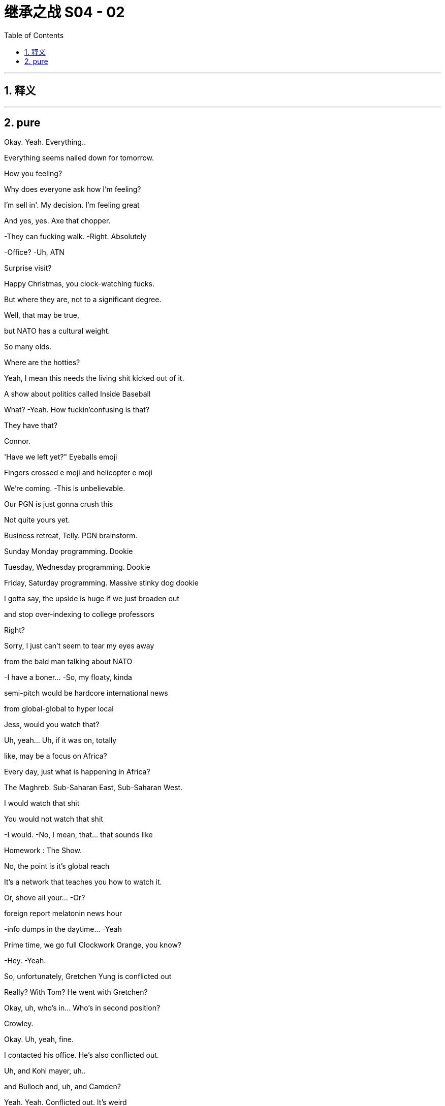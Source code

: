 

= 继承之战 S04 - 02
:toc: left
:toclevels: 3
:sectnums:
:stylesheet: ../../../../myAdocCss.css

'''



== 释义



'''

== pure



Okay. Yeah. Everything..

Everything seems nailed down for tomorrow.

How you feeling?

Why does everyone ask how I'm feeling?

I'm sell in'. My decision. I'm feeling great

And yes, yes. Axe that chopper.

-They can fucking walk. -Right. Absolutely

-Office? -Uh, ATN

Surprise visit?

Happy Christmas, you clock-watching fucks.

But where they are, not to a significant degree.

Well, that may be true,

but NATO has a cultural weight.

So many olds.

Where are the hotties?

Yeah, I mean this needs the living shit kicked out of it.

A show about politics called Inside Baseball

What? -Yeah. How fuckin'confusing is that?

They have that?

Connor.

'Have we left yet?" Eyeballs emoji

Fingers crossed e moji and helicopter e moji

We're coming. -This is unbelievable.

Our PGN is just gonna crush this

Not quite yours yet.

Business retreat, Telly. PGN brainstorm.

Sunday Monday programming. Dookie

Tuesday, Wednesday programming. Dookie

Friday, Saturday programming. Massive stinky dog dookie

I gotta say, the upside is huge if we just broaden out

and stop over-indexing to college professors

Right?

Sorry, I just can't seem to tear my eyes away

from the bald man talking about NATO

-I have a boner... -So, my floaty, kinda

semi-pitch would be hardcore international news

from global-global to hyper local

Jess, would you watch that?

Uh, yeah... Uh, if it was on, totally

like, may be a focus on Africa?

Every day, just what is happening in Africa?

The Maghreb. Sub-Saharan East, Sub-Saharan West.

I would watch that shit

You would not watch that shit

-I would. -No, I mean, that... that sounds like

Homework : The Show.

No, the point is it's global reach

It's a network that teaches you how to watch it.

Or, shove all your... -Or?

.foreign report melatonin news hour

-info dumps in the daytime... -Yeah

Prime time, we go full Clockwork Orange, you know?

-Hey. -Yeah.

So, unfortunately, Gretchen Yung is conflicted out

Really? With Tom? He went with Gretchen?

Okay, uh, who's in... Who's in second position?

Crowley.

Okay. Uh, yeah, fine.

I contacted his office. He's also conflicted out.

Uh, and Kohl mayer, uh..

and Bulloch and, uh, and Camden?

Yeah. Yeah. Conflicted out. It's weird

Okay, great. I'll call you back

Okay, so, have we tied up all five now?

-Yep. -And they're all the ones

-that Mr. Roy's office gave us? -Yep.

Oh, God.

Hey, buddy.

Hey, hey, hey, hey. So, uh, so Logan's in

Logan's in?

What, upstairs? In the sales meeting?

No, he's on the floor, Tom. -He's on the floor?

Wait, explain to me exactly what he's doing

with his body and his face

I don't know.

He's just moseying. Terrifyingly mosey ing

He's wearing sunglasses inside

It looks like if...if Santa Claus was a hitman.

Okay. Okay, okay. Hold on. Hold steady. I'm coming in

Okay, Sergio, halt the car. Halt the car.

Okay, cancel the rest of my afternoon

-Hey. -Hey, Tom.

So, all the top attorneys are conflicted out. Yeah?

Dad teach you that? It's a fucking nice move.

Wow, does he wanna marry you now?

Um, I'm not sure I know what you mean

Oh, yeah, okay. So, you've met with or retained

every usable divorce lawyer in New York

just to fuck with me. Hmm?

I don't know, Shiv. I think may be Sara made a mistake.

You think I don't recognize my own dad's playbook?

Fuck you, Tom! -Shiv,

I... I did not intend for this to be aggressive

but I've seen what your family can do in these situations

and I want it to be amicable

I'm sure we can fi qure it out

Yeah, okay

You wanna be my dad's little bitch boy?

Why don't you deliver him a message, bitch boy?

Tell him to fuck off and stay out of my life

Okay, so what's happening? What's happening?

Okay, so he's stil I just kind a walking around

but with a slight sense that he might kill someone.

It's like Jaws.

If... if everyone in Jaws worked for Jaws.

Yeah.

-So, he did one big shout. -Right

He does not like

the countdown-to-election chyron s

he hates the new font, it's too small

It's too ingratiating. It's a really bad vibe.

What... what is this, do you think?

I don't know. Maybe he just wants to play your sex tape

on Late Night, Greg

No, the future starts now, Greg

You know, once... once the board rubber-stamps

and once the regulators nod the deal through

three, four months, Way star is gone.

This will be home.

So, he's gonna be here all the time?

In person? -Yeah. Yep. Yep.

Hanging around like the threat of nuclear war.

Here we go. -Go get him.

Hey, hey. Hey, sir, Mr. Boss Man.

One email

Fucking St akha nov ites in here

Please, don't exhaust yourself

What do you think of the, uh, election refit?

Oh, yeah, pretty fucking penny. It's an aircraft hangar

What's the air-con bill?

Well, yeah, Cyd really loves the sense of space

It's certainly interesting

Where is she?

Cyd? Oh, she doesn't tend to stay late

when it's opera season. Oh. Hey, Cyd

Oh, boss. I didn't see you. I was busy

But I can see that my social secretary's

been looking after you. -Have you watched the tape?

-Tom? -Hmm?

Kerry's tape. Have you watched it?

What do you think?

Of Kerry?

What do I think of her audition to be an anchor?

Yes

Well, did you... What... what do you think, Logan?

Oh, no, no, no, no, no. You go first

Well, I think... I think I liked it

-I mean, she's got something. -Oh, she really does.

Yeah, should we.

You thinking of giving her a slot?

Because I... I personally think

that... that could be a very interesting idea.

Right? -I'm keeping out.

She's my assistant.

It would be very unprofessional of me to get involved

Whatever you two geniuses think.

Now, I want to talk to them, a little speech

Somewhere down here in the middle

Man of the people.

Good evening, I'm Kerry Castell abate,

-and these are our top stories tonight. -Doing great so far

You look stupid

Missouri State poli... police... Missouri State Police

have issued an AMBER Alert... -Oh, my goodness.

As two children are believed to have been abducted

They were last seen outside the school gates

waiting for their mother to collect them

And then sudden smile

The police are appealing for anyone.

Must act natural to fool the humans.

And a new medical study has found that.

She's doing the shit out of this news

Can extend your life up to five years while three cups..

-Man, Dad was a god. -Can reduce it by two. Who knows?

Maybe it's time to switch to tea

But tomorrow, he's selling the empire to a 4chan Swede

and dishing out jobs for blow ies.

-Shiv? -Hey

Uh, Sandi, hi.

Uh, I hope you don't mind.

I was gonna try and send something

but I thought I'd just call'cause it's kind of urgent.

Hope that's okay. -Um, uh

yeah, no, of course. Um, what's up?

Is it about Connor's wedding?

Because that was such a regretful no.

No. No, no, no. This is completely different.

It's, uh, just about our chat and your pitch.

You know, I was just, well, thinking

may be I was a little hasty

Uh-huh! -Yeah.

And do your siblings feel the same or still no?

Well, no, I haven't had a chance

to talk to them about it yet, but I'm gonna bounce it around

see if I can't persuade them, because, you know,

I agree there's a... There's a lot of upside there

to get a little more money

Well, I mean, obviously, I agree,

but, uh, the board meeting is tomorrow, Shiv.

Uh, well, look, can I just.

Can I put you on alert,

just in case there is room for a discussion there?

And... and just to say that this is a live issue for me.

You know, may be..

Maybe we don't just wave this through. May be.

Maybe it pisses off my dad

but maybe that's okay

Yeah? -Yeah. Absolutely

Maybe we can circle back. Is that okay, Sandi?

And the USA Today..

Again, again, again. -It's so good. It's so good

Oh, what! Kinky!

One more. -Roll it through again

-Again -One more.

Go press the button.

Good evening, I'm Kerry Castell abate.

If he puts this on air, this is, like, easily packaged

as symptomatic of total loss of judgement and control. -Yeah.

Um, guys, they're actually.

Yeah, I know..

Transpo's on the tarmac.

It's waiting to take you to Connor's rehearsal

He's texting me.

Oh, he is? Yep. -This is... this is special

I... I'd prefer something a little more stable.

Yeah. Uh, no, there's no need for a song and dance.

Let's keep it cheap and cheerful

-Tom? -Yeah?

Will you, uh, do a little intro for me?

Sprinkle a little sugar? -Up... up there?

Yeah. -Of course.

On the... Yeah, sure. -Yeah.

Okay. Okay.

Hey, guys. Hey. Hi

Just want to say hi. Um, come on over.

Yeah, it's been a tough few weeks

Election coming into view, um..

Yeah, I appreciate you all and Cyd, my partner in crime.

And, uh, from my POV,you know,

keep cranking 'cause we're doing great

Up three percent in the demo week over week

But, you know, we can do more, uh

up 15 percent, uh,year over year.

And, uh..

Just... It's great work. And, uh, Just w... Real pleasure

to have the big man here to give us some, uh

some support. So, sir. Up you come

Okay. Come on up. Want help? No? Okay

I could give you a kiss from here

Good afternoon, everybody. Good afternoon.

Uh, 15 percent up year on year?

Well, it's a shame we're up 40 on costs,

but I guess... I guess it even s itself out in the end

I mean, does it?

Is 15 equal to 40, pal?

Is 15 equal to 40, pal?

-No. -No! Good!

Good head for numbers!

All right. You're good folks

You're the best or you wouldn't be in here.

But you've got to knuckle down for me

Way star, I can't say too much as yet.

but I'm going to be spending a lot more time in here

with you lot, because I love it in here.

I fucking love it!

So... I don't wanna know

about three percent week on week,

I wanna know that we're killing the opposition!

I wanna be cutting their throats!

Our rivals should be checking in

out the back of their chauffeured cars

because they can't believe what we did.

So fucking spicy, so true.

Something everyone knows but nobody says because.

they're too fucking lily-livered. Huh?

They can not believe what we said,

and the fact that we fucking said it!

They're fucking jam smears on the highway!

Now...

anyone, anyone who believes that I'm getting out

please shove the bunting up your ass

This is not the end.

I'm gonna build something better

Something faster, lighter, leaner, wilder

And I'm gonna do it from in here with you lot!

You're fucking pirates!

All right? All right? Yeah!

Who are you most excited about never having to see again

-once GoJo closes? -Uh, Hugo.

Frank Karl

-What about you? -Hey, uh

Wait，No.....no, -What？

We can't get on. -What?

don't know. Uh, there's a problem

-Excuse me. What? -There's a new policy.

-apparently. -What?

I don't know what this is

but, apparently, I'm not authorized

to let you take off

Who is? -The company has just sent word.

Uh, what? We are the company. -Yeah.

Our dad is the CEO. -Okay

Okay, okay. -Right?

-Yeah. -What?

-What? -What?

It's Dad.

He's fucking with us.

Right, he knows

we're out here making moves. -Okay

His feathers are ruffled

So, we're just gonna get on

and we're gonna figure it out later, okay?

I'm... I'm... I'm really sorry, I'm not able to let you board

-It's not authorized. -We have somewhere to be,

so we need to be on that chopper

and if we're not,

I'm gonna set aside several hundred thousand dollars

and I'm going to dedicate it to destroying your life

Is that great? How does that sound?

-I can't speak to that. --There she goes!

Okay, bye-bye. -Where's it going? What is this?

There goes Daddy

It's going back to the city. Buh-bye birdie

There it is. -Oh, man.

Wave bye to Daddy.

The fuck is this? Well, we're gonna be late now.

Connor's gonna shit.

It's gonna be a guilt trip to the fucking moon.

God dammit.

In Buddhism, sometimes your greatest tormentor

can also be, uh, your most perceptive teacher.

That's... that's really wise.

Um, hey, Buddha.

Nice Tom Fords.

-Okay, this is interesting. -Is it Con?

No, it's, um...

Where's the car? -It's, uh, Sandi and Stew y

they wanna... they wanna meet. Call or meet.

They'd prefer the meet

They're asking if we're gonna be back in the city..

-in the next one to two. -I mean, tonight?

No, it's about the board shit, right?

Like Stew y says that Sandi thinks

there's more juice to squeeze from the Swede

so they're just flying that again.

It's bullshit. -Yeah.

It's bullshit, Shiv. We've moved on.

-I agree with this... --Hey! Where's the car?

Fuckin'hippie. -Hey, where are they?

-They just left. --Yeah, they're... I..

He's just like... -Get a car!

I'm trying, I'm trying

Nothing from the board. I don't like this silence.

Give'em one last buzz round

Kerry, get Frank and Karl on to the independents.

Let's triple lock this down.

As severe thunderstorms are expected.

to hit Pennsylvania,

West Virginia, Virginia... -This shit's everywhere

And the Carolinas today

What is she doing? -To end our forecast...

-Hey. -Hi. We finished early, so..

Okay.

-What's going on? -Sorry?

Uh, just some prep for post-board meet,

the signing of the deal

It seems Mats son would love an actual photo op

I guess the question is,

is that something you would like?

-Or should we just... -What were you laughing at?

What?

What were you laughing at?

Uh, Gerri was... Um, we were chatting

and she said... something amusing, so..

Okay, okay, let's look at the options.

Um, look, I, uh...

I don't know if I should be seen shaking.

uh, Mats son's hand

I mean, he's been such a prick about the spin off.

Okay, uh, Karolina, can you do the option deck?

Well, you're ready to go in. -But can you do it?

Is your laptop not working?

Nope. -Well, just give it a go.

It appears to be working, give it a go.

Okay.

See if it... see if it works.

Here.

Severe storm.

So, here's the deck and it's... We got some great stuff here.

So, um, should we get into it? -Look, I don't wanna be

seen like some piece of fucking set dressing, okay?

I mean, the only thing is

everyone's saying the timing, the deal you've done,

don't you want your moment in the sun?

Oh, you working for Matsson already?

I'm still here, you know? I haven't gone. Huh?

You getting your Viking hat on early? Huh?

-No. -Nah.

Nah, this is bullshit.

Hugo, I think we might need someone

to go and suck off an independent director.

I'm concerned about the board. Put your fucking lipstick on.

Okay.

Is it worse to go up now?

I mean, I'd love to not go, but I think we kinda have

to drink at least a couple of

Martini Passive Agresso s just to make up, right?

Oh, you guys want a taxicab ride?

Taxicab? Come on, come on. Okay, what the fuck?

Flat rate. I'll give you good price.

Good price, good price. -Okay, what is this?

We're kinda pushed. -Yeah. Come on, man

is this a fucking ambush? Hi

No. We just wanted to do five in person.

Right, Sandi? -Yeah

we have a suite booked across the way

Well, guys, it's not exactly convenient

We're prepared to vote no on the GoJo deal

at the Way star board meeting tomorrow.

We think there's more money to be squeezed from the Swede,

and we think you're rushing this for emotional reasons

Hmm. Well, I don't think so. Okay, see you

The premiums look weak on market comparables, you know it

-Look at last week, Ro. -It's a different deal

it's not relevant. -Oh, come on, Ken

We want your dad to ask for more, but he stopped engaging

-He's palmed us off with Karl. -He does that

He can get the deal through without us

but if we can get you guys on our side,

we can force him back into the ring

for one last round

Okay, so I guess, like, board pushes back on price.

What's the big deal? -What's the big deal?

Okay. -Well, we'd have to weigh that

against the risk of blowing everything up

I think our position might be that

we're just done corn-holing our dad

But we... we just feel like your old man got hot for this.

Can't we cool him off?

Listen, listen. There's money for all of us

if we ask nicely. We push too hard, danger, danger

but, yeah, it's there. You know, it's there.

My dad is clear. He wants to vote no

-Yes. -Us, plus you guys, that's it

He's outvoted. This doesn't get through the board

Send it back to the table

-It doesn't need to go nuclear. -No. What..

Okay, it's not a big deal, let's just...

We'll think about it. Yeah

Okay, well, the board meeting's tomorrow

So, we need to know in the next hour or two

Okay. Sure. -'Kay?

So, it's either we vote yes tomorrow

and we all make billions of dollars,

or we sign up for your cool shit

and-then Dad dis inherits us entirely

That sounds like a toughie.

We'll think about it. Thanks. Bye

-Yeah. We gotta go. -Ken.

We're done. -Ken!

-I'll keep working. -Yeah. And I'll call Ken

-Oh, hey. -Hey.

So, you're here now, huh?

Yeah. No, sorry. What, are you leaving or..

You okay?

Yeah, yeah, yeah, I'm... I'm just

I'm just going for a little drink

It's over? Is it done?

-The... the rehearsal? -Yeah.

No, no, but I.

I think they can take it from here on

Not vital from here, so...

I mean, the bride is normally..

I guess, is generally considered one of the first team..

in the old wedding, you know?

Yeah, right. Yeah, I should go.

You know, and, have a think. I'm in a bit of a fuzz

Everything feels very vivid today, doesn't it?

You okay?

What... what's... -Yeah. Fine.

What's going on?

You can't be jumping for joy the whole time, right?

No, I guess

Yeah, look... I should, I should go.

-Okay. -Yeah, bye.

Okay, bye.

Fairy-tale wedding

There goes the bride.

I have enough cash. -She is.

-I'll take her. -I mean, do we even go up?

It seems like it's over, so... -Well, I mean, yeah.

-I think we should. -What do you mean?

Yeah. Of course. --What do you mean? Yeah. No.

No, we're gonna... We... we have a lot to discuss

What? The fuck-y bullshit? No, come on.

Roman, look, a few weeks'pain could really set us up

And I think we over-promised

on Pierce and... -Just... It's a..

I just wanna...

Sandi mind game. -We're gonna go. Come on.

Fuck'em. Fuck those guys

Sure.

Finally. -Found him

Finally...

Here they are

-Hello, sir. Hugs ie. -We're so sorry, man

Thank you.

Yeah, Dad screwed us. Hey, bro.

Look at you. The Rebel Alliance.

How is it out in those hills?

Supply lines okay? Got enough to eat?

This is how it is, huh?

The battle royale. Me and Dad on one side.

you guys on the other?

You... you okay, man? We bumped into Will a

on the way in.

Yeah, I think it's all fine.

Yeah.

Will a stood up to do her speech and she said.

" I can't do this.

And she went to the bathroom for 40 minutes

with her so-called friends

Jesus. Oh, no, no, no. No, that is not... You're fine

That's totally fine. Don't worry about that

Just toss her another ten grand

or a snowmobile and some teeth whitening vouchers.

Any luck, Sylvia?

Will a's mom.

It's fine, Con.

-Okay so...This is so fucking weird

Do we regroup at my place?

Shiv. He's... Come on, he's looking a little rough

don't you think? -Well, sure.

I'm sorry that Dad fucked us, and I'm sorry that we're late

but we do need to decide fast, so.

-Well, I think we know, right? -Do we, though?

-Yeah. -They made some

pretty compelling arguments. -Sand i's a greedy little bitch

She's got her hand up the ass of the carcass of her dad,

and Stew y's just come along for the ride. It's a.

Fuck it. It's a packet of horseshit

Okay. What if I want to talk it through?

I just think... I think we rise above it, Shiv. Right?

No... May be.

Dad is not on it like he used to be

and maybe he's under played his hand

and the board are all a hand-fucking-picked

bunch of Japanese plastic cats just waving it through

Okay. Still incommunicado

I just really hope she's okay. So, what do you say?

Little bit of karaoke?

Or would it be possible to do anything other than that

-in the entire universe? -She's partying, I can party

I mean, we can go drink, right?

Little bachelor party for POTUS-SCROT US

Well, I mean, we three kind of.

-Sure. Everybody's busy. -We've got a...

Come on, let's give him a drink, sis

-Yeah. -Let's give him a drink.

Yeah, but not... but not... -Let's get him a drink

Your usual stupid places. Somewhere fun and real.

Away from the fancy dance. A real bar with chicks

And guys who work with their hands and grease,

and sweat from their hands

and have blood in their hair

I don't like these guys

They sound like a medical experiment gone wrong.

I don't know, he just said it's a big fucking problem

Well, why the kitchen? Should we hide the knives?

I don't know, he just said..

Loge. what's up?

Is all this pizza?

Why am I looking at all this pizza

It's killing me.

This is... It's out of control, Tom.

Right. -They send out for fresh pies

and there are two or three here already that are perfectly good

All you have to do is put them in the fucking microwave.

-Right. -Right. Noted.

I guess, just to say, it does tend to

it loses a s... There's a sog factor..

Greg, fuck off.

Okay.

it's not the pizza

I've been thinking about Kerry

Okay. Okay. Yeah, very excited. I mean, let's get into it.

She's a... she's a natural. She's got " It.

Is she the finished article?

Well, finished article, no

But you wouldn't expect her to be. -No.

No. She needs a little... Needs a little time.

May be, may be quite a bit of time.

Interesting

Yeah. She's, She's raw.

And I think, maybe we should think about

starting her way... under the radar.

And you know, she has a lot to learn.

A lot.

And I think... I think it can be damaging

to put talent out there too early

Smart.

Now, that's smart.

Yeah. Okay, sure. No problem

I'm not involved. I'm nowhere near this

-I know nothing. -Sure. Understood

America. -This is charming

I missed you

Okay, what's everybody having?

What do you want?

Do you think they know how to make a vodka tonic?

House red? Do I dare?

What? No, no, no. -That. Get that

Just a club soda with a sealed lid

Nothing from that tainted nozzle

Con, what do you want?

I'l I just have whatever a regular Joe would have.

Just, Belgian Weissbier. Not Hoegaarden, ideally

-Hey, have you seen this? -Hmm?

From " Heard on the Street "..

About what the Way star price will come out at?

Sandi shared, so I..

Hey, can I get, um, a vodka tonic

I'll have a bitters and soda.

You still, uh, with us, Con?

Oh, sure. Just Willa. I have her location shared

I just think it's a factory setting

It's not.

Yeah, well anyway, I'm reassured

She's definitely not on her way to Cuba

Well, her phone isn't. -Yeah, she's stopped moving

I guess she found a spot she likes

Sure. -On another man's dick

On a much bigger

nicer, harder, younger dick is all I'm saying.

Can we not? Can we not, d... -Okay. Sorry. I know

Dude. You know,'cause I'm feeling..

I'm... I'm having certain anxieties, huh? -Okay, sorry

I mean, I... I wanna have a good time.

Okay all right. -Let's have fun.

We can monitor her dot together

She's... What? -Let's get it up

on the big screen. -Why so long at the.

Her dot is at a aquarium supply retailer.

That doesn't make sense. Is that a drug thing?

I love him. -No

You sure?

I am sure.

It is. It's a drug thing

Sorry. -Now, she's a t a dry cleaner's

She's, uh, probably getting her panties cleaned

Mussed'em up a bit. That's really tough. -I'll be right back

What's wrong with you? -Drinks are right here.

I'm not saying it's your cum.

-No, stop. -Your cum, I'm sure, is very.

Stop. Stop. -Washable. Okay.

Yo, Lukas. What's up, brother?

'Sup?

I can't fucking sleep.

You sleep good?

Honestly, not really. No

Well, I've never met anyone I respect who sleeps good

Tell me about it. One eye open, bro. One eye open.

Yeah. And secondly, my... my team says

I shouldn't be talking to you about this.

but,whatever

Well, I've been... I've been hearing that, uh

the activists hustling on the price

are trying to get you to join their little, uh

scheisse party. Is that true?

Well, I can't, uh.

I can't give you a play-by-play, but..

Well, I.. I know that you tried to screw this deal with your dad

and I know your dad hates you now.

So...

You're out of options, huh?

And I've also been hearing that you've been going around

offering old ladies suitcases full of money

Well, if you want to have a full suitcase anytime soon,

you... you don't push me, okay? -Okay, dude

-You're... He's gonna sell. -I hear you, man.

But if he pushes me again, it won't be to me.

This isn't aggressive.

Like, uh, I've been told that sometimes when...

When I'm direct, it can code aggressive,

but it's not, it's just.

Look, I like you, I like you. I do

I thought clarity, you know, before any nukes get launched

Okay?

So, either back off, or I'm gonna walk

-I got you, loud and clear. -Okay.

I think that's it, K-Roy. -Yeah. Sweet dreams

Storm warnings have been issued in parts of the east,

as severe thunderstorms are expected to hit Pennsylvania

and the Cali... Carolinas today

And our forecast to la..

This is an incredibly delicate piece of diplomacy, Greg

Okay? It's like Israel-Palestine,

except harder and much more important

She's not gonna be happy

Right.

But I think I see a way through

-What's that? -You tell her

Yeah, in... interesting

I mean, I... I don't... I don't like it

Well, you're a little frustrated?

Yeah.

You wanted next-level tasks, right?

Yeah, but not like

telling our boss'girlfriend she can't be on TV

Honestly, I think... I think it tracks

This is what you do, all right?

You go to her and you say... Like you say

" It's really hard

even being the cousin of this family.

and you've seen what's happened to the kids

You know, things get muddled..."

And... and then you tell her she's good, but not too good

and then you... you... You make sure Logan's out of it

and I'm out of it and you tell her

that the focus group had thoughts

-Mm, okay. -And then you ask her, you know,

does she even really want it

handed to her on a silver platter?

You know, with all the resentments and accusations?

And then you can make it seem like it's her idea

-to cool things, right? -Okay

-Yeah? Good. -Yeah

But if she's like

" Fuck you, Greg, and I wanna be on TV tomorrow.

ATN is my home..." -Well, then, if that happens,

just back away to a position of safety

and I will march in and mop up the rage, okay?

All right.

Oh, god dammit.

Well, I'm having fun.

Hey, what's up? What did I miss?

We're eating

Yeah? -Right here.

Billy Ray Cyrus's Kentucky Fried Shit Shack

Well, they seem to have some hearty fare

What was that shit? -Uh, Stew y

Oh, great. What the fuck now?

Well, actually, guys, can I... can I..

Can I show you something?

-Yeah. -Oh, wings!

I wonder from which particular creature they snip these wings

It's, um... -Perhaps a mammal

On the comparables.

It's... it's actually pretty fucking intriguing

Okay. Well, it makes you think

May be Dad isn't on it like he used to be

You know, he's been pushed around by Mats son

and fucking being pushed around by Kerry.

Giving shows to his girlfriend? That's just..

Fuck, she's in the East River. She's in the fucking.

No. -What?

She's on the bridge

She's headed to, uh, Williamsburg

Not to be dicks, Con, but is it okay

if we do a little breakout chat,

just the three of us?

-We won't be long. -What?

Like, two minutes max. -Hey, fuck it.

Why don't we fold Con in?

Well, he's not on the board, so.

Yeah, but he has a share, so if the deal.

he loses his payout

Excuse me? -Oh, yeah. So, Shiv wants

to get us mixed up in some sort of drug de a

that will fuck the vote tomorrow

Uh, no. A small delay, we all want the deal

Okay. -And, look, I think I agree.

Oh, what the fuck now? -Yeah, just.

Seriously? -It's just

looking at the numbers...

-Yeah. -It's... it's compelling

-Yes. -It's compelling? Come on

So, you're gonna force Dad to grovel?

Oh, man. How long will a renegotiation take?

It's a play.

More money is more money and that's all there is to it.

Oh, I'm sorry.

What the fuck?

Uh, Roman...

The fuck is Dad messaging you for, Rome?

Uh, I don't know. Ask him

Stupid question.

You're not gonna read it?

Yea h, I'll read the... I will, yeah

I'll read it, sure, Um, uh, just a check-in.

Oh, yeah?

A check-in? -Yeah. Yeah.

Oh, yeah, you're right. Classic Dad.

He always just checks in

Just wants to see how you're doing

Okay, I sent him a text on

his birthday just saying, " Happy birthday.

Uh, " Sorry we missed it." -I'm sorry.

wait a minute. You texted him initially?

On his birthday. Yeah

We said no contact until he apologizes

Okay, well, so then, never?

You know what? -What?

I think I would like to see your phone.

-Oh, really? -Yeah.

Show me your phone. World's biggest What s App group

of people sharing pictures of your snatch

No, thanks. Fuck you. No. -Rome? Guys? Rome

What?

We have to trust each other here

So then fucking look. I don't give a shit.

Great. -It's dick pics anyway.

He's got a real taste for'em now. -Great.

It's this right here. Read. Who gives a shit?

Well, this is more than one text

-It's two, three. It's... -Yeah.

Yeah, it's more than one. Sorry.

It's a bit warm. -It's warm? Why? What did I say?

-" Take care." -" Take care "?

What am I supposed to say? " Happy birthday

Hope you fall down a flight of stairs, shithead.'

You know what? I feel a little bit weird

about this betrayal

The betrayal? -Yeah

Yes, the... the betrayal of,

" Happy Birthday, Dad. Take care. Roman.

You know what? -Yeah

Betrayal? -I do, too.

Okay, great. Fucking family guilt trip

European vacation. Let's do it

It's hard. It's been hard on everybody

You know that he advised To m on the divorce?

Gave him a Dad trick

Went and spoke to every pit bull in Manhattan, tied'em up

I got Mom med.

I mean, there's probably one more

horrible motherfucker lawyer

somewhere in the United States if you wanna look

but, um, yeah, that sucks, I'm sorry.

Guys, I feel like we need to stick together

And we should push back, and you should come with us

and we should put the squeeze on

Okay, but, we want to do Pierce, right?

We want to out, right? -Yes.

Yeah. Yeah, exactly. -Okay

Just with just a bit more money

Yes, but I don't think Mats son will go up in price

He won't. I know this because I have spoken to him

Oh, well, if that's... If that's what he said

then it must be true. Yeah. -Okay, seriously

I think he might walk. -Oh, might he?

-Yes. -Yeah, do you think

he could may be, like, is it a possibility

he could say a... A not... -Okay

Like a thing that isn't, a lie?

I mean, why would he say that?

Well, it's Negotiating 101, Rome.

Did they not teach you that in management training?

All right, but he... It sounded like he meant it.

Oh, yeah. That's Negotiating 102

-Okay. -It's pretty basic

Look, I know the conflict isn't nice,

but we over committed on Pierce... -Wait, what?

-And this gives the cash... -I don't give a shit

about conflict. -To make it right.

Like, I will conflict fucking conflict.

-Yes, you do. Oh, okay, fine. -No, I don't

Well, it is about Dad feelings for you then

Dad feelings? -Yeah

If anyone here has fucking Dad feelings,

it's holy shit, poking Satan with the fork

I'm genuine about us three.

And stop ganging up on me like you're Lennon and Mc Cartney

and I'm fucking George. I'm John, motherfuckers.

Ringo, Yoko.

He's still Connor, but

he won having drinks with us at an auction

Honestly, though

I think... going with Sandi and Stew y

is... is the best thing for us to do..

Yeah. As a team.

It's just a... it's just a move

It's a... it's a delay, a couple weeks

He'll get it. It's what Dad would do in his prime.

Exactly.

I guess if it's just a play, then yeah

Fuck, yea h, I'm in.

God fucking dammit

God fucking dammit. -Sorry. Sorry

You ruined it all, you fucking ruined it all

Con, Con, Con. -Sorry.

You fucked it up

-What do you wanna do? -What do I want to do?

I wanted to get married tomorrow

-Well... -I wanted to spend tonight

with my family and tomorrow with my dad

and I wanted to get my fucking money out

What else can we do?

I would like to sing one fucking song at karaoke

because I've seen it in the movies,

and nobody ever wants to go.

Hey, hey, Kerry, um, s... sorry.

can I possibly please, uh, grab you just for five minutes?

Quickly, please, right now? -Yeah, why not?

You've already grabbed every other woman in Manhattan.

Thank you. Let's... let's just head in here.

I just wanted to grab you for a quick moment

Um, uh, I... I hope I'm not getting above my station here.

Um, but I wanted to talk to you about the whole tape thing

Oh, I... I'm not sure I wanna talk to you about that

Oh, yeah. No, fair enough. Then, just as a friend I.

I wanted to give you a heads up on the down-low

on what the murmurs are, and say, you know

how careful I have had to be

about my particular position as a family member

and say how people chatter so unpleasantly

about accusations of legs-up

and unfair... -What is this, Greg?

Just…

Are... are you...

rushing things a bit?

And could... Could that, long term

-actually harm your position... -So, okay, Tom doesn't think

-I'm ready and he's sent you... -No, no, no.

No, no, no, not at all.

Uh, he thinks you're great

I mean, there's some little doubts from a focus group

and they're... -They focus-grouped me?

Yes. But... but the big picture is, what I'm saying.

You know, like, how Kendall and Shiv

-have an entitlement problem? -Okay, I'm sorry

What did they say, the focus group?

Uh, well, headlines, great..

just maybe not fully there.

And a few criticisms,

but... but... -Such as?

Uh, minor shit, like, nothing. I mean, may... Great package

Uh, may be a little, you know, arm... the arms aren't right

you know, or they're a little un-TV

The arms aren't right?

No... Yeah, but... but not a biggie

No, it's fixable with a few years

But, uh, no sorry, on TV, this is on TV

and it can happen th... that they shoot weird, the cameras..

So, who was in this focus group, Greg?

Just you?

-No. -Is it Tom?

-No. -Logan?

No.

It... it's a bunch

of grandpas and little twerp s and such.

Can I see it? -No.

Because? -Because it's private

-Well, it's not. -You can't.

What if Logan wants to see it? -It's... I'm sorry

it's confidential. -From the CEO?

-Yes. -Okay. If this focus group isn't real

I'm gonna take you apart like a human string cheese.

Understood

I did the job. I did the job

Heard from Connor.

Okay?

The kids, Sandi and Stewy, they have the numbers

to force us back to the table

W... what? What do you do? You want me to call?

You want me to ream'em out for you?

No. Delicate.

They have some juice here.

They have some fucking juice.

You should share your fucking dot with Willa

Then, she'll see that you're out having fun

I love karaoke,

it's great. Boo, boo! Your wedding is doomed

I said may be

Okay. -Thank you.

So, what happens now?

Uh, well, someone has to humiliate themselves

in the shame palace.

Think they have " Desperado " By The Eagles?

I would imagine they do. Longest night of my life

Oh, shit.

-What? --She's gone dark

Why has she gone dark? I mean, is this it?

Is she going off with some buck

and they're gonna, you know? -Hey, take it easy

May be... may be her phone just died.

Yeah. Have you ever considered

that she might not be right for you?

This could be good. Yeah?

Connor? -You'll meet someone else

You're not doing better than Will a

I would agree. Do not let Will a go

Romulus

So, Dad's on his way.

What? -He wants us to meet him

down at the car

when he gets here. -What the fuck?

How does he know we're here?

-How do you know he's coming? -Well, I told him

that it's the night of a thousand wobbles over here

and he needs to talk to you. -Oh, for fuck's sake, Con

My life isn't filled with secrets like some people.

I share things.

And I want my father to be at my wedding

You mean you want the money? -Well, no, Siobhan,

that was not my primary consideration.

I mean, what do we do? Do we... do we leave? I mean..

Will he come in? He's not coming in, right?

You know what? Just be water, my friend.

" Just be wat "... Wow, thanks, man

What happens if I kill a Buddhist?

Do I get reincarnated as a fucking Buddhist?

I hope not.

It's four in the morning. The end of December

I'm writing you now Just to see if you're better

New York is cold. But I like where I'm living

There's music On Clinton Street

All through the evening

This is Guantanamo-level shit

-I hear that you're building -What is this, Con?

Your little house...

I think I'd like to hear " Desperado." Please?

Deep in the desert

You're living for nothing.

Uh, okay. I don't know why Dad's calling me

Well, really he should be calling me.

What did we say? Don't answer it.

I'm not.

Hang up.

I could just, uh... Hey! I was gonna let it ring out

Oh, shit! Of course. I didn't think of that.

Mm, with a lock of your hair

Oh, my God.

Hey.

Oh, shit.

Can we, uh, go somewhere else? These lights are.

I could have a seizure

We're not going anywhere. -Fine. Very well

Okay.

Uh, we won't be needing you, Kerry. You can...

Oh, yeah. -Thank you

This here is a... A family fuck-fuck, so.

Ignore me.

Okay, let's get this figured out

and then I can let you get back to your fun

Well, it might've been a wasted trip

Wanna give us a quick blast of " New York, New York " And fuck off?

Well, I... I wanted to say something

Yeah? Reasons we should vote through the sale?

It's... No surprises there

Unless you do it to the tune of " The Girl From Ipanema.'

Well, um, it's not that. I mean, um, uh, aside from this

um, I guess I..

I guess I just...

I... I wanted you there a bit at my party

Holy shit

Did Dad just say a feeling?

Well, you know, I just..

I thought maybe it would be nice.

Oh, fuck. Now... now, it's all coming out.

Oh, my God, Mr. Melodrama over here

It's like a fucking telenovela

Come on, guys, he's trying something

Look, you knew I wanted Pierce

from way back.

And when I lost out.

that was not a good feeling

Yeah, no shit.

We practically had to walk back from Albany

Can we just... I'm sorry. Can we cut the shit?

It's obvious why you're here

Your father wanted to address the personal stuff

and not just launch into the business

Well, see, this isn't personal, Dad

Uh, this is a business decision. This is about the money.

Look, you're smart to ask about the money, you are.

But Mats son won't go there

You haven't been around this, but I've got done a good deal,

and you'll get enough to do whatever you want

I do ATN, you do Pierce.

It'll be a fresh start for all of us

It'll make things better, and it starts there.

All you have to do is vote yes and support the deal

Do you know what he's offering?

You can separate the personal and the business, you can...

Hmm. Reset your dynamic as a family

Oh, super.

We gonna be just how we, like, we used to be

and... and... and go on summer va cay together

and drive down Route One in an RV singing show tunes?

It may be more complicated than that.

Yeah, I mean, I guess

you're still in the honeymoon period

so... getting your own show on TV

Oh, are you not gonna be on TV now? No?

I'm sorry, is thATNot..

Has he fucked you on that?

That'll happen, the fucking

But congrats on losing your betrayal cherry

Enough.

I thought you'd be interested in an apology

but that... that's enough. -Wait, I'm sorry

An apology? We... we missed that.

Look, I don't do apologies.

but if it means so much to you..

then sorry

There's nothing you could say to me now

that I would ever believe.

This deal push could be worth 100 mil to us, Dad

How many sorry s do we get for that?

Okay, to be clear...

What are you actually sorry for, Dad?

Well, I'm sorry

for the helicopter for a start

You guys, he's sorry about the helicopter from today

Well, that's the big one, I guess.

Are we actually doing this, Dad? -Okay

Cause I think, you know..

Seriously, what fucked all this was when..

-with Mom and Italy... -Yeah, okay

I've had certain thoughts about that

Look, with the best of intentions,

I, uh, I got the structure of the holding company

the ownership structure of the, um, family trust

There is a lack of clarity and may be

maybe you got certain impressions..

Amazing. You sure you're not having that seizure?

I mean, he is trying, right? And what you said

you were interested in was an apology

Okay, then. Anything else?

Come on, Dad. What are you sorry for?

Sorry for fucking ignoring Connor

his whole life? -Bit strong

Hitting Rome when he was a kid?

Oh, no. I mean, everyone hit me.

I'm fucking annoying

For having Connor's mother locked up?

Can we not do a whole show trial here?

What about advising Tom on my divorce?

Yeah? I mean, that one... That took effort

That was above and beyond

Tom asked me for advice

I recommended someone he could speak to

You weren't around

If you'd been around, I would've offered you

the same advice.

But I can't help you if you won't see me.

Look, the bottom line is if we ask for more money.

Mats son walks. I know that. -No! You don't know that!

You don't know him!

You don't fucking know everything

Just'cause you say it doesn't make it true.

Everyone just fucking agrees with you and believes you

so it becomes true and then you can turn around

and say like, " Oh, you see? See? I was right."

But that is not how it is. You're a human fucking gaslight!

Fine.

Look, I... I just want to get us all together.

What you kids don't realize, this is a good deal

The world likes it. It makes sense.

But deals have a habit of disappearing

because pricks like Mats son get pissed off or snap. This..

This is fucking real

Okay, well, I think I can speak for everyone, can I?

When I say, " Go ask him for more money.

But why? -Just good business sense.

Gotta make our own pile

-Right, Dad? -Oh, come on!

Yeah, I mean, it's what my gut is telling me

and so I gotta listen to my gut. It's... it's all I got to go on.

Jesus.

You're such fucking dopes. You're not serious figures.

I love you...

but you are not...

serious people

Look at this prick. They should get out here.

Some cunt doing the tin cans for his supper

take a sip of that medicine.

This city... The rats are as fat as skunks

They hardly care to run any more.

I don't know. I don't fucking know.

The meeting's off

I need to see Mats son. It'll be you, me

Tom, Karl, Frank.

But no Gerri.  -Fine.

So, how was it for you? Fucking Dad

Amazing, just over too soon.

I could've kept going

Rome, we're kidding, man. Kidding

No, I know. It's fine. It's cool

Okay. I'm going home.

Well, I'm sure she'll be in touch, Con.

You know what? It's fine.

-Really? -Yeah.

The good thing about having a family

that doesn't love you is you learn to live without it

What? Con...

You're all chasing after Dad, saying.

" Love me, please love me. I need love.

-I need attention." -I think that's the opposite

of what just happened. -You're needy love sponges

And I'm a plant that grows on rocks

and lives off insects that die inside of me

Jesus Christ, Con

If Will a doesn't come back, that's fine.

Because I don't need love. It's like a superpower.

And if she comes back and doesn't love me.

that's okay, too,'cause I don't need it

Thanks for the party

Yeah, you're welcome.

Mark Raven head

and Jery d Mencken is coming up tomorrow night

It really is a must watch

Hey, Dad.

Hey! Lookie, lookie here. Twin Cities Tessie.

I thought I smelled dairy

So, um, that just felt a bit weird

and there was a lot going on, so..

Oh, we know what they're like

I've pushed the board meeting, I want you to come with me

and see Mats son tomorrow. I could use your help

Oh, yeah?

Uh, I mean, it's the wedding. Con's wedding

Uh, but that feels... Yeah, let's see.

Tom?

Yea h. I'll give you a moment. -Thank you

Okay, yeah, sure

Here. -Okay.

There's a Night of the Long Knives coming.

C yd's to as t. I'm reinventing ATN

I need a fire-breather

A ruthless fuck who'll do whatever it takes.

-May be I should go. -You're not Pierce.

Smart people know what they are

I mean, you really want me at A TN?

More, Romulus. More.

I need you.
